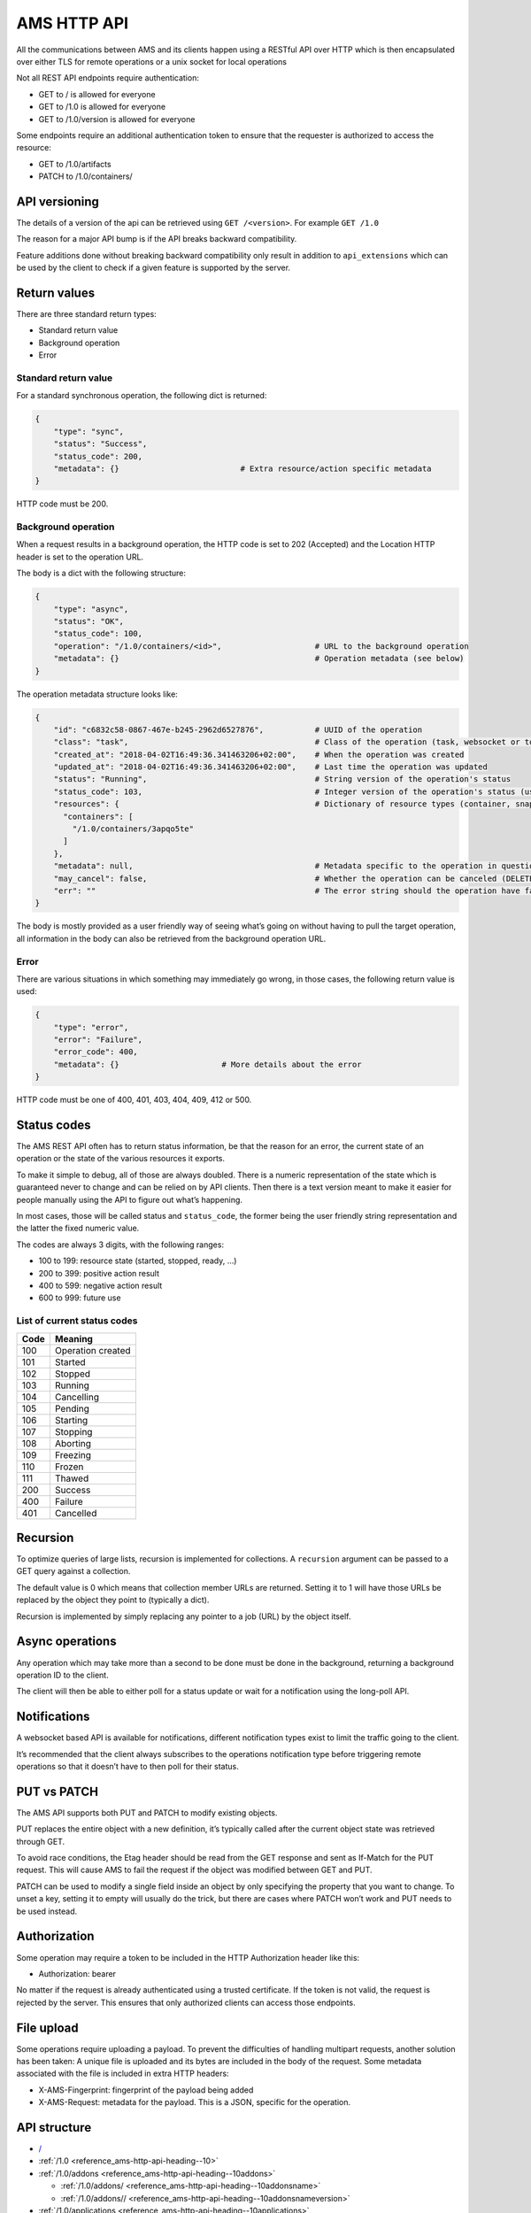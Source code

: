 .. _reference_ams-http-api:

============
AMS HTTP API
============

All the communications between AMS and its clients happen using a
RESTful API over HTTP which is then encapsulated over either TLS for
remote operations or a unix socket for local operations

Not all REST API endpoints require authentication:

-  GET to / is allowed for everyone
-  GET to /1.0 is allowed for everyone
-  GET to /1.0/version is allowed for everyone

Some endpoints require an additional authentication token to ensure that
the requester is authorized to access the resource:

-  GET to /1.0/artifacts
-  PATCH to /1.0/containers/

API versioning
==============

The details of a version of the api can be retrieved using
``GET /<version>``. For example ``GET /1.0``

The reason for a major API bump is if the API breaks backward
compatibility.

Feature additions done without breaking backward compatibility only
result in addition to ``api_extensions`` which can be used by the client
to check if a given feature is supported by the server.

Return values
=============

There are three standard return types:

-  Standard return value
-  Background operation
-  Error

Standard return value
---------------------

For a standard synchronous operation, the following dict is returned:

.. code::

   {
       "type": "sync",
       "status": "Success",
       "status_code": 200,
       "metadata": {}                          # Extra resource/action specific metadata
   }

HTTP code must be 200.

Background operation
--------------------

When a request results in a background operation, the HTTP code is set
to 202 (Accepted) and the Location HTTP header is set to the operation
URL.

The body is a dict with the following structure:

.. code::

   {
       "type": "async",
       "status": "OK",
       "status_code": 100,
       "operation": "/1.0/containers/<id>",                    # URL to the background operation
       "metadata": {}                                          # Operation metadata (see below)
   }

The operation metadata structure looks like:

.. code::

   {
       "id": "c6832c58-0867-467e-b245-2962d6527876",           # UUID of the operation
       "class": "task",                                        # Class of the operation (task, websocket or token)
       "created_at": "2018-04-02T16:49:36.341463206+02:00",    # When the operation was created
       "updated_at": "2018-04-02T16:49:36.341463206+02:00",    # Last time the operation was updated
       "status": "Running",                                    # String version of the operation's status
       "status_code": 103,                                     # Integer version of the operation's status (use this rather than status)
       "resources": {                                          # Dictionary of resource types (container, snapshots, images) and affected resources
         "containers": [
           "/1.0/containers/3apqo5te"
         ]
       },
       "metadata": null,                                       # Metadata specific to the operation in question (in this case, nothing)
       "may_cancel": false,                                    # Whether the operation can be canceled (DELETE over REST)
       "err": ""                                               # The error string should the operation have failed
   }

The body is mostly provided as a user friendly way of seeing what’s
going on without having to pull the target operation, all information in
the body can also be retrieved from the background operation URL.

Error
-----

There are various situations in which something may immediately go
wrong, in those cases, the following return value is used:

.. code::

   {
       "type": "error",
       "error": "Failure",
       "error_code": 400,
       "metadata": {}                      # More details about the error
   }

HTTP code must be one of 400, 401, 403, 404, 409, 412 or 500.

Status codes
============

The AMS REST API often has to return status information, be that the
reason for an error, the current state of an operation or the state of
the various resources it exports.

To make it simple to debug, all of those are always doubled. There is a
numeric representation of the state which is guaranteed never to change
and can be relied on by API clients. Then there is a text version meant
to make it easier for people manually using the API to figure out what’s
happening.

In most cases, those will be called status and ``status_code``, the
former being the user friendly string representation and the latter the
fixed numeric value.

The codes are always 3 digits, with the following ranges:

-  100 to 199: resource state (started, stopped, ready, …)
-  200 to 399: positive action result
-  400 to 599: negative action result
-  600 to 999: future use

List of current status codes
----------------------------


.. list-table::
   :header-rows: 1

   * - Code
     - Meaning
   * - 100
     - Operation created
   * - 101
     - Started
   * - 102
     - Stopped
   * - 103
     - Running
   * - 104
     - Cancelling
   * - 105
     - Pending
   * - 106
     - Starting
   * - 107
     - Stopping
   * - 108
     - Aborting
   * - 109
     - Freezing
   * - 110
     - Frozen
   * - 111
     - Thawed
   * - 200
     - Success
   * - 400
     - Failure
   * - 401
     - Cancelled


Recursion
=========

To optimize queries of large lists, recursion is implemented for
collections. A ``recursion`` argument can be passed to a GET query
against a collection.

The default value is 0 which means that collection member URLs are
returned. Setting it to 1 will have those URLs be replaced by the object
they point to (typically a dict).

Recursion is implemented by simply replacing any pointer to a job (URL)
by the object itself.

Async operations
================

Any operation which may take more than a second to be done must be done
in the background, returning a background operation ID to the client.

The client will then be able to either poll for a status update or wait
for a notification using the long-poll API.

Notifications
=============

A websocket based API is available for notifications, different
notification types exist to limit the traffic going to the client.

It’s recommended that the client always subscribes to the operations
notification type before triggering remote operations so that it doesn’t
have to then poll for their status.

PUT vs PATCH
============

The AMS API supports both PUT and PATCH to modify existing objects.

PUT replaces the entire object with a new definition, it’s typically
called after the current object state was retrieved through GET.

To avoid race conditions, the Etag header should be read from the GET
response and sent as If-Match for the PUT request. This will cause AMS
to fail the request if the object was modified between GET and PUT.

PATCH can be used to modify a single field inside an object by only
specifying the property that you want to change. To unset a key, setting
it to empty will usually do the trick, but there are cases where PATCH
won’t work and PUT needs to be used instead.

Authorization
=============

Some operation may require a token to be included in the HTTP
Authorization header like this:

-  Authorization: bearer

No matter if the request is already authenticated using a trusted
certificate. If the token is not valid, the request is rejected by the
server. This ensures that only authorized clients can access those
endpoints.

File upload
===========

Some operations require uploading a payload. To prevent the difficulties
of handling multipart requests, another solution has been taken: A
unique file is uploaded and its bytes are included in the body of the
request. Some metadata associated with the file is included in extra
HTTP headers:

-  X-AMS-Fingerprint: fingerprint of the payload being added
-  X-AMS-Request: metadata for the payload. This is a JSON, specific for
   the operation.

API structure
=============

-  `/ <heading--#>`_

-  :ref:`/1.0 <reference_ams-http-api-heading--10>`

-  :ref:`/1.0/addons <reference_ams-http-api-heading--10addons>`

   -  :ref:`/1.0/addons/ <reference_ams-http-api-heading--10addonsname>`

   -  :ref:`/1.0/addons// <reference_ams-http-api-heading--10addonsnameversion>`

-  :ref:`/1.0/applications <reference_ams-http-api-heading--10applications>`

   -  :ref:`/1.0/applications/ <reference_ams-http-api-heading--10applicationsname>`

      -  :ref:`/1.0/applications//manifest <reference_ams-http-api-heading--10applicationsnamemanifest>`

      -  :ref:`/1.0/applications// <reference_ams-http-api-heading--10applicationsnameversion>`

      -  :ref:`/1.0/applications///manifest <reference_ams-http-api-heading--10applicationsnameversionmanifest>`

-  :ref:`/1.0/certificates <reference_ams-http-api-heading--10certificates>`

   -  :ref:`/1.0/certificates/ <reference_ams-http-api-heading--10certificatesid>`

-  :ref:`/1.0/config <reference_ams-http-api-heading--10config>`

-  :ref:`/1.0/containers <reference_ams-http-api-heading--10containers>`

   -  :ref:`/1.0/containers/ <reference_ams-http-api-heading--10containersid>`

      -  :ref:`/1.0/containers//logs <reference_ams-http-api-heading--10containersidlogs>`

      -  :ref:`/1.0/containers//logs/ <reference_ams-http-api-heading--10containersidlogsname>`

-  :ref:`/1.0/events <reference_ams-http-api-heading--10events>`

-  :ref:`/1.0/images <reference_ams-http-api-heading--10images>`

   -  :ref:`/1.0/images/ <reference_ams-http-api-heading--10images>`

      -  :ref:`/1.0/images// <reference_ams-http-api-heading--10imagesidversion>`

-  ``/1.0/metrics``
-  :ref:`/1.0/nodes <reference_ams-http-api-heading--10nodes>`

   -  :ref:`/1.0/nodes/ <reference_ams-http-api-heading--10nodesname>`

-  :ref:`/1.0/operations <reference_ams-http-api-heading--10operations>`

   -  :ref:`/1.0/operations/ <reference_ams-http-api-heading--10operationsuuid>`

      -  :ref:`/1.0/operations//wait <reference_ams-http-api-heading--10operationsuuidwait>`

      -  :ref:`/1.0/operations//websocket <reference_ams-http-api-heading--10operationsuuidwebsocket>`

-  :ref:`/1.0/tasks <reference_ams-http-api-heading--10tasks>`

-  :ref:`/1.0/version <reference_ams-http-api-heading--10version>`

API details
===========

.. _reference_ams-http-api-heading--10:

``/1.0/``
---------

GET
~~~

-  Description: Server configuration
-  Authentication: guest, untrusted or trusted
-  Operation: sync
-  Cancellable: no

Example:

.. code:: bash

   $ curl -s -X GET --insecure --cert client.crt --key client.key <AMS_SERVICE_URL>/1.0

Output (if trusted):

.. code::

   {
     "type": "sync",
     "status": "Success",
     "status_code": 200,
     "operation": "",
     "error_code": 0,
     "error": "",
     "metadata": {
       "api_extensions": [],                           // List of API extensions added after the API was marked stable
       "api_status": "stable",                         // API implementation status (one of, development, stable or deprecated)
       "api_version": "1.0",                           // The API version as a string
       "auth": "trusted",                              // Authentication state, one of "guest", "untrusted" or "trusted"
       "auth_methods": [                               // Authentication method
         "2waySSL"
       ]
     }
   }

.. _reference_ams-http-api-heading--10addons:

``/1.0/addons``
---------------

.. _get-1:

GET
~~~

-  Description: List of addons
-  Authentication: trusted
-  Operation: sync
-  Cancellable: no

Example:

.. code:: bash

   $ curl -s -X GET --insecure --cert client.crt --key client.key <AMS_SERVICE_URL>/1.0/addons

Output:

.. code::

   {
     "type": "sync",
     "status": "Success",
     "status_code": 200,
     "operation": "",
     "error_code": 0,
     "error": "",
     "metadata": [
       "/1.0/addons/foo",
       "/1.0/addons/bar"
     ]
   }

POST
~~~~

-  Description: Create a new addon
-  Authentication: trusted
-  Operation: async
-  Cancellable: no

In the HTTP payload upload case, the following headers may be set by the
client:

-  ``Content-Type:``: application/octet-stream (mandatory field)
-  ``X-AMS-Request``: JSON format metadata (mandatory field)
-  ``X-AMS-Fingerprint:``: SHA-256 (if set, the uploaded payload must
   match)

For an addon upload, the ``X-AMS-Request`` header is comprised of:

.. code::

   {
       "name": "my-addon"
   }

The payload to upload must be a tarball compressed with bzip2. Also, it
must contain a manifest.yaml which declares the basic addon information
and at least an install hook for the creation. For the layout addon
tarball file and supported syntaxes. please refer to :ref:`addon creation <manage-addons>` for
more details.

Example:

.. code:: bash

   $ curl -s --header "Content-Type: application/octet-stream"  --header 'X-AMS-Request: {"name": "my-addon"}' -X POST --insecure --cert client.crt --key client.key --data-binary @addon.tar.bz2 <AMS_SERVICE_URL>/1.0/addons

Output:

.. code::

   {
     "type": "async",
     "status": "Operation created",
     "status_code": 100,
     "operation": "1.0/operations/603055f6-5cc6-4668-9f2d-28d8bce64024",
     "error_code": 0,
     "error": "",
     "metadata": {
       "id": "603055f6-5cc6-4668-9f2d-28d8bce64024",
       "class": "task",
       "description": "Creating addon",
       "created_at": "2018-07-21T03:02:22.091350247Z",
       "updated_at": "2018-07-21T03:02:22.091350247Z",
       "status": "Running",
       "status_code": 103,
       "resources": {
         "addons": [
           "/1.0/addons/my-addon"
         ]
       },
       "metadata": null,
       "may_cancel": true,
       "err": "",
       "server_address": ""
     }
   }

To monitor the status of an addon upload operation, please refer to
:ref:`/1.0/operations <reference_ams-http-api-heading--10operations>`

.. _reference_ams-http-api-heading--10addonsname:

``/1.0/addons/<id or name>``
----------------------------

.. _get-2:

GET
~~~

-  Description: Retrieve information about an addon
-  Authentication: trusted
-  Operation: sync
-  Cancellable: no

Example:

.. code:: bash

   $ curl -s -X GET --insecure --cert client.crt --key client.key <AMS_SERVICE_URL>/1.0/addons/my-addon

Output:

.. code::

   {
     "type": "sync",
     "status": "Success",
     "status_code": 200,
     "operation": "",
     "error_code": 0,
     "error": "",
     "metadata": {
       "name": "my-addon",
       "versions": [                 // List of versions
         {
           "version": 0,             // Version number
           "fingerprint":  "60d8af000f50527f83f30673586329717384d7243858fd6216a8eeb488802d4a",  // SHA-256 fingerprint
           "size": 283,              // Size in bytes
           "created_at": 1611716542  // Seconds since Jan 01 1970. (UTC)
         }
       ],
       "used_by": null               // List of applications to use this addon
     }
   }

DELETE
~~~~~~

-  Description: Delete an addon
-  Authentication: trusted
-  Operation: async
-  Cancellable: no

Example:

.. code:: bash

   $ curl -s -X DELETE --insecure --cert client.crt --key client.key <AMS_SERVICE_URL>/1.0/addons/my-addon

Output:

.. code::

   {
     "type": "async",
     "status": "Operation created",
     "status_code": 100,
     "operation": "1.0/operations/0cb31170-c2af-429b-97bc-016c94daf6a2",
     "error_code": 0,
     "error": "",
     "metadata": {
       "id": "0cb31170-c2af-429b-97bc-016c94daf6a2",
       "class": "task",
       "description": "Deleting addon",
       "created_at": "2018-07-27T03:26:46.696046272Z",
       "updated_at": "2018-07-27T03:26:46.696046272Z",
       "status": "Running",
       "status_code": 103,
       "resources": {
         "addons": [
           "/1.0/addons/my-addon"
         ]
       },
       "metadata": null,
       "may_cancel": true,
       "err": "",
       "server_address": ""
     }
   }

To monitor the status of an addon deletion operation, please refer to
:ref:`/1.0/operations <reference_ams-http-api-heading--10operations>`

PATCH (ETag supported)
~~~~~~~~~~~~~~~~~~~~~~

-  Description: Update addon metadata and creates a new addon version
   for it
-  Authentication: trusted
-  Operation: async
-  Cancellable: no

In the HTTP addon update case, the following headers may be set by the
client:

-  ``Content-Type:``: application/octet-stream (mandatory field)
-  ``X-AMS-Request``: JSON format metadata (mandatory field)
-  ``X-AMS-Fingerprint:``: SHA-256 (if set, the uploaded payload must
   match)

For an addon patch, the ``X-AMS-Request`` header is comprised of an
empty JSON object

.. code::

   {}

Example

.. code:: bash

   $ curl -s --header "Content-Type: application/octet-stream"  --header 'X-AMS-Request: {}' -X PATCH --insecure --cert client.crt --key client.key --data-binary @addon.tar.bz2 <AMS_SERVICE_URL>/1.0/addons/my-addon

Output:

.. code::

   {
     "type": "async",
     "status": "Operation created",
     "status_code": 100,
     "operation": "1.0/operations/7022c28e-ed5b-484a-9bb2-43706b01e229",
     "error_code": 0,
     "error": "",
     "metadata": {
       "id": "7022c28e-ed5b-484a-9bb2-43706b01e229",
       "class": "task",
       "description": "Updating addon",
       "created_at": "2018-07-27T03:46:31.431217757Z",
       "updated_at": "2018-07-27T03:46:31.431217757Z",
       "status": "Running",
       "status_code": 103,
       "resources": {
         "addons": [
           "/1.0/addons/my-addon"
         ]
       },
       "metadata": null,
       "may_cancel": true,
       "err": "",
       "server_address": ""
     }
   }

To monitor the status of an addon update operation, please refer to
:ref:`/1.0/operations <reference_ams-http-api-heading--10operations>`

.. _reference_ams-http-api-heading--10addonsnameversion:

``/1.0/addons/<id or name>/<version>``
--------------------------------------

.. _delete-1:

DELETE
~~~~~~

-  Description: Delete specific version of an addon
-  Authentication: trusted
-  Operation: async
-  Cancellable: no

Example

.. code:: bash

   $ curl -s -X DELETE --insecure --cert client.crt --key client.key <AMS_SERVICE_URL>/1.0/addons/my-addon/1

Output:

.. code::

   {
     "type": "async",
     "status": "Operation created",
     "status_code": 100,
     "operation": "1.0/operations/bc20dcd5-6e8c-4feb-b3f0-cb8d2fd7238a",
     "error_code": 0,
     "error": "",
     "metadata": {
       "id": "bc20dcd5-6e8c-4feb-b3f0-cb8d2fd7238a",
       "class": "task",
       "description": "Deleting addon version",
       "created_at": "2018-07-27T03:55:58.005511611Z",
       "updated_at": "2018-07-27T03:55:58.005511611Z",
       "status": "Running",
       "status_code": 103,
       "resources": {
         "addons": [
           "/1.0/addons/my-addon"
         ]
       },
       "metadata": null,
       "may_cancel": true,
       "err": "",
       "server_address": ""
     }
   }

To monitor the status of an addon version deletion operation, please
refer to :ref:`/1.0/operations <reference_ams-http-api-heading--10operations>`

.. _reference_ams-http-api-heading--10applications:

``/1.0/applications``
---------------------

.. _get-3:

GET
~~~

-  Description: List of applications
-  Authentication: trusted
-  Operation: sync
-  Cancellable: no

Example

.. code:: bash

   $ curl -s -X GET --insecure --cert client.crt --key client.key <AMS_SERVICE_URL>/1.0/applications

Output:

.. code::

   {
     "type": "sync",
     "status": "Success",
     "status_code": 200,
     "operation": "",
     "error_code": 0,
     "error": "",
     "metadata": [
       "/1.0/applications/c08fr0gj1qm443dtn870"
     ]
   }

.. _post-1:

POST
~~~~

-  Description: Create a new application
-  Authentication: trusted
-  Operation: async
-  Cancellable: no

In the HTTP application upload case, the following headers may be set by
the client:

-  ``Content-Type:``: application/octet-stream (mandatory field)
-  ``X-AMS-Fingerprint:``: SHA-256 (if set, the uploaded payload must
   match)

The payload to upload must be a tarball compressed with bzip2. Also it
must contain a manifest.yaml which declares the basic application
information for the creation. For the layout application tarball file
and supported syntaxes. See :ref:`howto_application_create`
for more details. To support the following syntaxes in the application
manifest.yaml, the server requires a corresponding extension


.. list-table::
   :header-rows: 1

   * - Syntax in manifest
     - Extension
   * - watchdog
     - application_watchdog_settings
   * - resources
     - application_resource_customization
   * - services
     - application_services_configuration
   * - version
     - application_manifest_version
   * - video-encoder
     - application_gpu_encoder


Example

.. code:: bash

   $ curl -s -X POST --header "Content-Type: application/octet-stream" --insecure --cert client.crt --key client.key --data-binary @app.tar.bz2 <AMS_SERVICE_URL>/1.0/applications

Output:

.. code::

   {
     "type": "async",
     "status": "Operation created",
     "status_code": 100,
     "operation": "1.0/operations/d1cb8d8f-1471-40d7-9b1a-3c222afbde53",
     "error_code": 0,
     "error": "",
     "metadata": {
       "id": "d1cb8d8f-1471-40d7-9b1a-3c222afbde53",
       "class": "task",
       "description": "Creating application",
       "created_at": "2018-07-27T05:43:30.66261346Z",
       "updated_at": "2018-07-27T05:43:30.66261346Z",
       "status": "Running",
       "status_code": 103,
       "resources": {
         "applications": [
           "/1.0/applications/c08fr0gj1qm443dtn870"
         ]
       },
       "metadata": null,
       "may_cancel": true,
       "err": "",
       "server_address": ""
     }
   }

To monitor the status of an application creation operation, please refer
to :ref:`/1.0/operations <reference_ams-http-api-heading--10operations>`

.. _reference_ams-http-api-heading--10applicationsname:

``/1.0/applications/<id or name>``
----------------------------------

.. _get-4:

GET
~~~

-  Description: Retrieve information about an application
-  Authentication: trusted
-  Operation: sync
-  Cancellable: no

Example

.. code:: bash

   $ curl -s -X GET --insecure --cert client.crt --key client.key <AMS_SERVICE_URL>/1.0/applications/my-app

Output:

.. code::

   {
     "type": "sync",
     "status": "Success",
     "status_code": 200,
     "operation": "",
     "error_code": 0,
     "error": "",
     "metadata": {
       "id": "c08fr0gj1qm443dtn870",
       "name": "my-app",
       "status_code": 2,
       "status": "ready",        // Application status
       "instance_type": "a2.3",  // Instance type
       "boot_package": "com.lolo.io.onelist",  // Boot application
       "parent_image_id": "btavtegj1qm58qg7ru50",
       "published": true,
       "versions": [             // List of all versions
         {
           "number": 0,
           "manifest_version": "",
           "parent_image_id": "btavtegj1qm58qg7ru50",   // Base image the application is created from
           "parent_image_version": 0,                   // Base image version
           "status_code": 3,
           "status": "active",                          // Application status
           "published": true,                           // Publication status
           "created_at": 1532150640,
           "boot_activity": "",                         // Boot activity on application start
           "required_permissions": null,                // Required Android application permissions
           "addons": [],                                // Attached addons
           "extra_data": {},                            // Extra data to be installed on application creation
           "error_message": "",
           "video_encoder": "gpu-preferred",            // Video encoder settings
           "watchdog": {                                // Watchdog settings
             "disabled": false,
             "allowed-packages": null
           }
         }
       ],
       "addons": [],
       "created_at": 1532150640,
       "immutable": false,
       "tags": null,
       "resources": {        // Application resources
         "gpu-slots": -1
       },
       "abi": "x86_64",      // Application ABI
       "inhibit_auto_updates": false  // Application automatically update configuration
     }
   }

.. _patch-etag-supported-1:

PATCH (ETag supported)
~~~~~~~~~~~~~~~~~~~~~~

-  Description: Update existing application
-  Authentication: trusted
-  Operation: sync
-  Cancellable: no

An application can be updated with either a new package or specific
fields. The ``Content-Type`` header of HTTP patch request is different
when uploading an application in either way.


.. list-table::
   :header-rows: 1

   * - Update methods
     - Content-Type
   * - With a new package
     - application/octet-stream
   * - With specified fields
     - application/json


An application package can be uploaded with a bzip2 compressed payload
if the former method is taken.

Example

.. code:: bash

   $ curl -s --header "Content-Type: application/octet-stream" -X PATCH --insecure --cert client.crt --key client.key --data-binary @app_1.tar.bz2 <AMS_SERVICE_URL>/1.0/applications/my-app

Output:

.. code::

   {
     "type": "async",
     "status": "Operation created",
     "status_code": 100,
     "operation": "1.0/operations/e1dc826e-8627-4225-94b1-808ac0e40bfb",
     "error_code": 0,
     "error": "",
     "metadata": {
       "id": "e1dc826e-8627-4225-94b1-808ac0e40bfb",
       "class": "task",
       "description": "Updating application",
       "created_at": "2018-07-27T06:18:33.157030462Z",
       "updated_at": "2018-07-27T06:18:33.157030462Z",
       "status": "Running",
       "status_code": 103,
       "resources": {
         "applications": [
           "/1.0/applications/my-app"
         ]
       },
       "metadata": null,
       "may_cancel": true,
       "err": "",
       "server_address": ""
     }
   }

For the specific field update case, a JSON format payload is accepted.

.. code::

   {
       "tags": [ "game" ],
       "instance-type": "a4.3"
   }

Example

.. code:: bash

   $ curl -s --header "Content-Type: application/json" -X PATCH --insecure --cert client.crt --key client.key --data "$payload" <AMS_SERVICE_URL>/1.0/applications/my-app

To monitor the status of an application update operation, please refer
to :ref:`/1.0/operations <reference_ams-http-api-heading--10operations>`

The following fields can be modified when updating an application.
Changing some of those fields will lead to creating another application
version.


.. list-table::
   :header-rows: 1

   * - Supported update field
     - Will create a new application version
   * - image
     - no
   * - instance-type
     - no
   * - tags
     - no
   * - addons
     - no
   * - resources
     - no
   * - inhibit_auto_updates
     - no
   * - services
     - yes
   * - watchdog
     - yes
   * - boot_activity
     - yes
   * - required_permissions
     - yes
   * - video_encoder
     - yes
   * - manifest_version
     - yes


To use those fields that would create a new application version on
application update, the server requires ``application_partial_updates``
extension.

.. _delete-2:

DELETE
~~~~~~

-  Description: Remove an application
-  Authentication: trusted
-  Operation: async
-  Cancellable: no

In the HTTP application removal case, a JSON format payload input is
required from the client:

.. code::

   {
       "force": false // (boolean) Forcibly remove the application
   }

Example

.. code:: bash

   $ curl -s -X DELETE --insecure --cert client.crt --key client.key --data "$payload" <AMS_SERVICE_URL>/1.0/applications/my-app

Output:

.. code::

   {
     "type": "async",
     "status": "Operation created",
     "status_code": 100,
     "operation": "1.0/operations/d0792e48-a65b-4dcd-87d3-90597f84f964",
     "error_code": 0,
     "error": "",
     "metadata": {
       "id": "d0792e48-a65b-4dcd-87d3-90597f84f964",
       "class": "task",
       "description": "Deleting application",
       "created_at": "2018-07-27T06:36:04.370952371Z",
       "updated_at": "2018-07-27T06:36:04.370952371Z",
       "status": "Running",
       "status_code": 103,
       "resources": {
         "applications": [
           "/1.0/applications/my-app"
         ]
       },
       "metadata": null,
       "may_cancel": true,
       "err": "",
       "server_address": ""
     }
   }

To monitor the status of an application removal operation, please refer
to :ref:`/1.0/operations <reference_ams-http-api-heading--10operations>`

.. _reference_ams-http-api-heading--10applicationsnameversion:

``/1.0/applications/<id or name>/<version>``
--------------------------------------------

.. _get-5:

GET
~~~

-  Description: Export an application version image
-  Authentication: trusted
-  Operation: sync
-  Cancellable: no
-  Extension: application_image_export

Example:

.. code:: bash

   $ curl -s -X GET --insecure --cert client.crt --key client.key <AMS_SERVICE_URL>/1.0/applications/my-app --output app-version.tar

As a result, an application image that contains a piece of metadata.yaml
and rootfs will be generated

.. _delete-3:

DELETE
~~~~~~

-  Description: Removes an application version
-  Authentication: trusted
-  Operation: async
-  Cancellable: no

In the HTTP application version removal case, a JSON format payload
input is required from client:

.. code::

   {
       "force": false // (boolean) Forcibly remove the application version
   }

Example:

.. code:: bash

   $ curl -s -X DELETE --insecure --cert client.crt --key client.key --data "$payload" \<AMS_SERVICE_URL>/1.0/applications/my-app/1

Output:

.. code::

   {
     "type": "async",
     "status": "Operation created",
     "status_code": 100,
     "operation": "1.0/operations/e0d15285-cef5-4263-bcc4-f1a737a5018e",
     "error_code": 0,
     "error": "",
     "metadata": {
       "id": "e0d15285-cef5-4263-bcc4-f1a737a5018e",
       "class": "task",
       "description": "Delete application version",
       "created_at": "2018-07-27T07:17:08.222268495Z",
       "updated_at": "2018-07-27T07:17:08.222268495Z",
       "status": "Running",
       "status_code": 103,
       "resources": {
         "applications": [
           "/1.0/applications/my-app",
           "/1.0/applications/1"
         ]
       },
       "metadata": null,
       "may_cancel": true,
       "err": "",
       "server_address": ""
     }
   }

To monitor the status of an application version removal operation,
please refer to :ref:`/1.0/operations <reference_ams-http-api-heading--10operations>`

PATCH
~~~~~

-  Description: Publish/unpublish an application version
-  Authentication: trusted
-  Operation: async
-  Cancellable: no

In the HTTP application version update case, a JSON format payload input
is required from the client:

.. code::

   {
       "published": true  // (boolean) Toggle application publication status
   }

Example:

.. code:: bash

   $ curl -s -X PATCH --insecure --cert client.crt --key client.key --data "$payload" \<AMS_SERVICE_URL>/1.0/applications/my-app/1

Output:

.. code::

   {
     "type": "async",
     "status": "Operation created",
     "status_code": 100,
     "operation": "1.0/operations/157aa633-2cf1-41d6-a8a6-92ecc1830e32",
     "error_code": 0,
     "error": "",
     "metadata": {
       "id": "157aa633-2cf1-41d6-a8a6-92ecc1830e32",
       "class": "task",
       "description": "Updating application version",
       "created_at": "2018-07-27T07:35:31.289933915Z",
       "updated_at": "2018-07-27T07:35:31.289933915Z",
       "status": "Running",
       "status_code": 103,
       "resources": {
         "applications": [
           "/1.0/applications/my-app"
         ]
       },
       "metadata": null,
       "may_cancel": true,
       "err": "",
       "server_address": ""
     }
   }

To monitor the status of an application version update operation, please
refer to :ref:`/1.0/operations <reference_ams-http-api-heading--10operations>`

.. _reference_ams-http-api-heading--10applicationsnamemanifest:

``/1.0/applications/<id or name>/manifest``
-------------------------------------------

.. _get-6:

GET
~~~

-  Description: Get lastest application manifest file
-  Authentication: trusted
-  Operation: sync
-  Cancellable: no

Example:

.. code:: bash

   $ curl -s -X GET --insecure --cert client.crt --key client.key <AMS_SERVICE_URL>/1.0/applications/my-app/manifest

Output:

.. code:: yaml

   name: my-app
   image: Android10
   instance-type: a2.3
   boot-package: com.lolo.io.onelist
   video-encoder: gpu-preferred
   watchdog:
     disabled: false
     allowed-packages: []
   abi: x86_64

The use of this API requires the ``application_manifest_download``
extension is supported by the server.

.. _reference_ams-http-api-heading--10applicationsnameversionmanifest:

``/1.0/applications/<id or name>/<version>/manifest``
-----------------------------------------------------

.. _get-7:

GET
~~~

-  Description: Get one specific application version manifest file
-  Authentication: trusted
-  Operation: sync
-  Cancellable: no

Example:

.. code:: bash

   $ curl -s -X GET --insecure --cert client.crt --key client.key <AMS_SERVICE_URL>/1.0/applications/my-app/0/manifest

Output:

.. code:: yaml

   name: my-app
   image: Android10
   instance-type: a2.3
   boot-package: com.lolo.io.onelist
   video-encoder: gpu-preferred
   watchdog:
     disabled: false
     allowed-packages: []
   abi: x86_64

The use of this API requires the ``application_manifest_download``
extension is supported by the server.

.. _reference_ams-http-api-heading--10certificates:

``/1.0/certificates``
---------------------

.. _get-8:

GET
~~~

-  Description: List of trusted client certificates
-  Authentication: trusted
-  Operation: sync
-  Cancellable: no

Example:

.. code:: bash

   $ curl -s -X GET --insecure --cert client.crt --key client.key <AMS_SERVICE_URL>/1.0/certificates

Output:

.. code::

   {
     "type": "sync",
     "status": "Success",
     "status_code": 200,
     "operation": "",
     "error_code": 0,
     "error": "",
     "metadata": [
      "/1.0/certificates/<fingerprint>",
      ]
   }

.. _post-2:

POST
~~~~

-  Description: Registers a new client certificate as trusted
-  Authentication: trusted
-  Operation: sync
-  Cancellable: no

In the HTTP certificate removal case, a JSON format payload is required
sent by the client:

.. code::

   {
       "certificate": "MIIFUTCCAzmgAw...xjKoUEEQOzJ9",  # Base64 certificate content without header and footer
       "trust-password": "aahhdjiks9",                  # Only needed if not using an already trusted client
                                                        # certificate in the SSL request or using the local unix socket
   }

Example:

.. code:: bash

   curl -s -X POST --insecure --cert client.crt --key client.key --data "$payload" <AMS_SERVICE_URL>/1.0/certificates

Output:

.. code::

   {
     "type": "sync",
     "status": "Success",
     "status_code": 200,
     "operation": "",
     "error_code": 0,
     "error": "",
     "metadata": null
   }

.. _reference_ams-http-api-heading--10certificatesid:

``/1.0/certificates/<fingerprint>``
-----------------------------------

.. _get-9:

GET
~~~

-  Description: Retrieve information about a stored certificate
-  Authentication: trusted
-  Operation: sync
-  Cancellable: no

Example:

.. code:: bash

   $ curl -s -X GET --insecure --cert client.crt --key client.key <AMS_SERVICE_URL>/1.0/certificates/<fingerprint>

Output:

.. code::

   {
       "certificate": "-----BEGIN CERTIFICATE-----
   MIIFUTCCAzmgAw
   ...
   TABLEHEADER#X#xjKoUEEQOzJ9#X#TABLEEND

   }

.. _delete-4:

DELETE
~~~~~~

-  Description: Remove specified certificate from the trusted store
-  Authentication: trusted
-  Operation: async
-  Cancellable: no

Example:

.. code:: bash

   curl -s -X DELETE --insecure --cert client.crt --key client.key <AMS_SERVICE_URL>/1.0/certificates/<fingerprint>

Output:

.. code::

   {
     "type": "async",
     "status": "Operation created",
     "status_code": 100,
     "operation": "1.0/operations/469f1838-3f10-43cb-97e4-41f49627cf36",
     "error_code": 0,
     "error": "",
     "metadata": {
       "id": "469f1838-3f10-43cb-97e4-41f49627cf36",
       "class": "task",
       "description": "Deleting certificate",
       "created_at": "2018-07-27T12:30:54.65841646Z",
       "updated_at": "2018-07-27T12:30:54.65841646Z",
       "status": "Running",
       "status_code": 103,
       "resources": {
         "certificates": [
           "/1.0/certificates/<fingerprint>"
         ]
       },
       "metadata": null,
       "may_cancel": true,
       "err": "",
       "server_address": ""
     }
   }

To monitor the status of a certificate removal operation, please refer
to :ref:`/1.0/operations <reference_ams-http-api-heading--10operations>`

.. _reference_ams-http-api-heading--10config:

``/1.0/config``
---------------

.. _get-10:

GET
~~~

-  Description: Retrieve list of all config items
-  Authentication: trusted
-  Operation: sync
-  Cancellable: no

Example:

.. code:: bash

   $ curl -s -X GET --insecure --cert client.crt --key client.key <AMS_SERVICE_URL>/1.0/config

Output:

.. code::

   {
     "type": "sync",
     "status": "Success",
     "status_code": 200,
     "operation": "",
     "error_code": 0,
     "error": "",
     "metadata": {
       "config": {
         "application.addons": "",          // (comma separated list) Addons that will be attached to every application
         "application.auto_publish": true,  // (true/false) Auto publish application when they are created
         "application.default_abi": "",     // Default application ABI, would be an ABI with cluster compatible if unset
         "application.max_published_versions": 3,  // (number) Limit the number of stored application versions
         "container.default_platform": "",  // (string) Default platform to launch containers with. The `null` platform will be used if unset
         "container.features": "",          // Features to apply when launching a container
         "container.security_updates": false,  // Apply security updates when boostraping an applicaiton
         "core.proxy_http": "",             // HTTP proxy for AMS service
         "core.proxy_https": "",            // HTTPS proxy for AMS service
         "core.proxy_ignore_hosts": "",     // Hosts to be ignored in the network proxy
         "core.trust_password": true,       // Password to be used by the untrusted client to talk to AMS
         "gpu.allocation_mode": "all",      // GPU allocation mode, optional values: "one" or "all"
         "gpu.type": "none",                // GPU type, optional values: "none", "nvidia", "intel" or "amd"
         "images.allow_insecure": false,    // (true/false) Allow an insecure image server
         "images.auth": true,               // Authentication token for security purpose, `true` implies an auth token has been set, vice versa.
         "images.update_interval": "5m",    // (time) Frequency of updates from image server
         "images.url": "https://images.anbox-cloud.io/stable/", // (string) URL for image server
         "images.version_lockstep": "true", // Prevent images of new minor releases to be pulled by AMS
         "registry.filter": "",             // (comma separated list) Filter out applications without matching tags
         "registry.fingerprint": <fingerprint>, // (string) Fingerprint of registry certificate
         "registry.mode": "pull",           // (pull/push) Wether AMS should act as a client or publisher to AAR
         "registry.update_interval": "5s",  // (time) Frequency of updates from registry
         "registry.url": "https://127.0.0.1:3000", // (string) URL of Anbox Application Registry
         "scheduler.strategy": "spread"     // (spread|binpack) Container allocation schedule strategery
       }
     }
   }

.. _patch-1:

PATCH
~~~~~

-  Description: Modify one specific config item
-  Authentication: trusted
-  Operation: async
-  Cancellable: no

In the HTTP configuration modification case, a JSON format payload is
required sent by the client:

.. code::


   {
   "name": "application.auto_publish",
   "value": "false"
   }

Example:

.. code:: bash

   $ curl -s -X PATCH --insecure --cert client.crt --key client.key --data "$payload" <AMS_SERVICE_URL>/1.0/config

Output:

.. code::

   {
     "type": "async",
     "status": "Operation created",
     "status_code": 100,
     "operation": "1.0/operations/5f2b3817-ada1-43d3-9ed0-0c9ed3a4a20e",
     "error_code": 0,
     "error": "",
     "metadata": {
       "id": "5f2b3817-ada1-43d3-9ed0-0c9ed3a4a20e",
       "class": "task",
       "description": "Applying configuration",
       "created_at": "2018-07-27T12:59:14.889009796Z",
       "updated_at": "2018-07-27T12:59:14.889009796Z",
       "status": "Running",
       "status_code": 103,
       "resources": null,
       "metadata": null,
       "may_cancel": true,
       "err": "",
       "server_address": ""
     }
   }

To monitor the status of a configuration modification operation, please
refer to :ref:`/1.0/operations <reference_ams-http-api-heading--10operations>`

.. _reference_ams-http-api-heading--10containers:

``/1.0/containers``
-------------------

.. _get-11:

GET
~~~

-  Description: Retrieve list of all available containers
-  Authentication: trusted
-  Operation: sync
-  Cancellable: no

Example:

.. code:: bash

   curl -s -X GET --insecure --cert client.crt --key client.key <AMS_SERVICE_URL>/1.0/containers

Output:

.. code::

   {
     "type": "sync",
     "status": "Success",
     "status_code": 200,
     "operation": "",
     "error_code": 0,
     "error": "",
     "metadata": [
        "/1.0/containers/c00i2s0j1qm4f18jdkfg"
     ]
   }

.. _post-3:

POST
~~~~

-  Description: Launch a new container
-  Authentication: trusted
-  Operation: async
-  Cancellable: no

In the HTTP container launch case, a JSON format payload is required
sent by the client: Payload:

-  Payload to launch a container from an application

.. code::

   {
       "app_id": "my-app",                       # (string | mandatory) Identifier or name of the application this container belongs to.
       "app_version": 0,                         # (number | optional) Version of the application this container uses.
       "user_data": "",                          # (string | optional) Additional data to be put into the container when bootstrapped.
       "node": "lxd1",                           # (string | optional) Lxd node to use for the container to launch
       "services": [                             # (array | optional) List of services the container provides
           {
               "name": "ssh",                    # (string) Name of service
               "port": 22,                       # (number) Network port the service listens on
               "protocols": ["tcp"],             # (array) Network protocol the services uses (udp, tcp)
               "expose": false                   # (boolean) to expose the service on the public endpoint or false to keep it on the private one
           }
       ],
       "disk_size": 5368709120,                  # (number | optional) Number of bytes disk size to be assigned for the container.
       "cpu": 2,                                 # (number | optional) Number of CPU cores to be assigned for the container,
       "memory": 4294965097,                     # (number | optional) Number of bytes memory to be assigned for the container.
       "gpu_slots": 0,                           # (number | optional) Number of GPU slots to be allocated for the container to use
       "config": {                               # (struct | optional) Config parameters included in created container
           "platform": "null",                   # (string | optional) Platform name, optional value: "null", "swrast", "webrtc". Please refer to https://anbox-cloud.io/docs/reference/anbox-platforms for all details of each platform
           "boot_package": "com.my.app",         # (string | optional) Boot package
           "boot_activity": "com.my.app.Activity",   # (string | optional)  Boot acitivty
           "metrics_server": "influxdb:192.168.100.8:8095,raw",    # (string | optional) Metrics server
           "disable_watchdog": false             # (boolean | optional) Toggle watchdog settings
       }
   }

-  Payload to launch a container from an image

.. code::

   {
       "image_id": "Android_10",                 # (string | mandatory) Identifier or name of the application this container belongs to.
       "instance_type": "a2.3",                  # (string | mandatory)  Instance type to use for the container. Please refer to https://anbox-cloud.io/docs/manage/instance-types-reference for all available instance types.
       "image_version": 0,                       # (number | optional) Version of the image this container uses.
       "user_data": "",                          # (string | optional) Additional data to be put into the container when bootstrapped.
       "node": "lxd1",                           # (string | optional) Lxd node to use for the container to launch
       "services": [                             # (array | optional) List of services the container provides
           {
               "name": "ssh",                    # (string) Name of service
               "port": 22,                       # (number) Network port the service listens on
               "protocols": ["tcp"],             # (array) Network protocol the services uses (udp, tcp)
               "expose": false                   # (boolean) to expose the service on the public endpoint or false to keep it on the private one
           }
       ],
       "disk_size": 5368709120,                  # (number | optional) Number of bytes disk size to be assigned for the container.
       "cpu": 2,                                 # (number | optional) Number of CPU cores to be assigned for the container,
       "memory": 4294965097,                     # (number | optional) Number of bytes memory to be assigned for the container.
       "gpu_slots": 0,                           # (number | optional) Number of GPU slots to be allocated for the container to use
       "config": {                               # (struct | optional) Config parameters included in created container
           "platform": "null",                    # (string | optional) Platform name, optional value: "null", "swrast", "webrtc". Please refer to https://anbox-cloud.io/docs/reference/anbox-platforms for all details of each platform
           "boot_package": "com.my.app",         # (string | optional) Boot package
           "boot_activity": "com.my.app.Activity",   # (string | optional)  Boot acitivty
           "metrics_server": "influxdb:192.168.100.8:8095,raw"    # (string | optional) Metrics server
       }
   }

Example:

.. code:: bash

   curl -s -X POST --insecure --cert client.crt --key client.key --data "$payload" <AMS_SERVICE_URL>/1.0/containers

Output:

.. code::

   {
     "type": "async",
     "status": "Operation created",
     "status_code": 100,
     "operation": "1.0/operations/84767004-de24-4f57-86c3-a0c765487c08",
     "error_code": 0,
     "error": "",
     "metadata": {
       "id": "84767004-de24-4f57-86c3-a0c765487c08",
       "class": "task",
       "description": "Creating container",
       "created_at": "2018-07-27T16:06:44.331686878Z",
       "updated_at": "2018-07-27T16:06:44.331686878Z",
       "status": "Running",
       "status_code": 103,
       "resources": {
         "containers": [
           "/1.0/containers/c08ov50j1qm6t2783d7g"
         ]
       },
       "metadata": null,
       "may_cancel": true,
       "err": "",
       "server_address": ""
     }
   }

To monitor the status of a container creation operation, please refer to
:ref:`/1.0/operations <reference_ams-http-api-heading--10operations>`

.. _reference_ams-http-api-heading--10containersid:

``/1.0/containers/<id>``
------------------------

.. _get-12:

GET
~~~

-  Description: Container information
-  Authentication: trusted
-  Operation: sync
-  Cancellable: no

Example:

.. code:: bash

   curl -s -X GET --insecure --cert client.crt --key client.key <AMS_SERVICE_URL>/1.0/containers/<container_id>

Output:

.. code::

   {
     "type": "sync",
     "status": "Success",
     "status_code": 200,
     "operation": "",
     "error_code": 0,
     "error": "",
     "metadata": {
       "id": "c08p730j1qm6t2783da0",
       "name": "ams-c08p730j1qm6t2783da0",
       "type": "regular",
       "status_code": 4,
       "status": "running",
       "node": "lxd1",
       "app_id": "",
       "app_version": 0,
       "image_id": "btc5bugj1qm4a9s22580",
       "image_version": 0,
       "created_at": 1611764620,
       "address": "192.168.100.3",
       "public_address": "10.226.4.52",
       "services": [
         {
           "port": 22,
           "node_port": 10000,
           "protocols": [
             "tcp"
           ],
           "expose": false,
           "name": "ssh"
         }
       ],
       "stored_logs": null,
       "error_message": "",
       "config": {
         "platform": "null",
         "boot_package": "com.my.app",
         "boot_activity": "com.my.app.Activity",
         "metrics_server": "influxdb:192.168.100.8:8095,raw"
       },
       "resources": {
         "memory": "4GB"
       },
       "architecture": "x86_64"
     }
   }

.. _delete-5:

DELETE
~~~~~~

-  Description: remove the container
-  Authentication: trusted
-  Operation: async
-  Cancellable: no

Example:

.. code:: bash

   curl -s -X DELETE --insecure --cert client.crt --key client.key <AMS_SERVICE_URL>/1.0/containers/<container_id>

Output:

.. code::

   {
     "type": "async",
     "status": "Operation created",
     "status_code": 100,
     "operation": "1.0/operations/07ca938d-4d80-47a7-ad1f-18bbaa61ffdc",
     "error_code": 0,
     "error": "",
     "metadata": {
       "id": "07ca938d-4d80-47a7-ad1f-18bbaa61ffdc",
       "class": "task",
       "description": "Deleting container",
       "created_at": "2018-07-28T04:44:24.03707954Z",
       "updated_at": "2018-07-28T04:44:24.03707954Z",
       "status": "Running",
       "status_code": 103,
       "resources": {
         "containers": [
           "/1.0/containers/c08p730j1qm6t2783da0"
         ]
       },
       "metadata": null,
       "may_cancel": true,
       "err": "",
       "server_address": ""
     }
   }

To monitor the status of a container removal operation, please refer to
:ref:`/1.0/operations <reference_ams-http-api-heading--10operations>`

.. _reference_ams-http-api-heading--10containersidlogs:

``/1.0/containers/<id>/logs``
-----------------------------

.. _get-13:

GET
~~~

-  Description: List of container logs
-  Authentication: trusted
-  Operation: sync
-  Cancellable: no

Example:

.. code:: bash

   $ curl -s -X GET --insecure --cert client.crt --key client.key <AMS_SERVICE_URL>/1.0/containers/c00hvbgj1qm4f18jdkb0/logs

Output:

::

   {
     "type": "sync",
     "status": "Success",
     "status_code": 200,
     "operation": "",
     "error_code": 0,
     "error": "",
     "metadata": [
       "/1.0/containers/c00hvbgj1qm4f18jdkb0/logs/android.log",
       "/1.0/containers/c00hvbgj1qm4f18jdkb0/logs/console.log",
       "/1.0/containers/c00hvbgj1qm4f18jdkb0/logs/container.log",
       "/1.0/containers/c00hvbgj1qm4f18jdkb0/logs/system.log"
     ]
   }

.. _reference_ams-http-api-heading--10containersidlogsname:

``/1.0/containers/<id>/logs/<name>``
------------------------------------

.. _get-14:

GET
~~~

-  Description: Retrieves a stored log file for a container
-  Authentication: trusted
-  Operation: sync
-  Cancellable: no

Example:

.. code:: bash

   $ curl -s -X GET --insecure --cert client.crt --key client.key <AMS_SERVICE_URL>/1.0/containers/c00hvbgj1qm4f18jdkb0/logs/android.log

Output: TABLEHEADER#X#TABLEHEADER#X#```#X#TABLEEND#X#TABLEEND

01-28 07:22:44.578 7 7 V vold : Detected support for: ext4 vfat … \``\`

.. _reference_ams-http-api-heading--10events:

``/1.0/events``
---------------

This URL isn’t a real REST API endpoint, instead of doing a GET query on
it will upgrade the connection to a websocket on which notifications
will be sent.

.. _get-15:

GET
~~~

-  Description: websocket upgrade
-  Authentication: trusted
-  Operation: sync
-  Cancellable: no


.. list-table::
   :header-rows: 1

   * - URL parameter
     - Description
     - Optional values
   * - type
     - comma separated list of notifications to subscribe to (defaults to all)
     - operation, logging, lifecycle


The notification types are:

-  operation - notification about creation, updates and termination of
   all background operations
-  logging - every log entry from the server
-  lifecycle - container lifecycle events

As a result, this API call upgrades the connection to a websocket on
which notifications will be sent.

This never returns. Each notification is sent as a separate JSON dict,
for example:

.. code::

   {
     "metadata": {                                 // Event metadata
       "class": "task",
       "created_at": "2017-07-28T05:02:22.92201407Z",
       "description": "Deleting container",
       "err": "",
       "id": "bc85137b-b20d-470a-a6ea-daa9a2b8506a",
       "may_cancel": false,
       "metadata": null,
       "resources": {
         "containers": [
           "/1.0/containers/c0946voj1qm6t2783db0"
         ]
       },
       "server_address": "",
       "status": "Success",
       "status_code": 200,
       "updated_at": "2017-07-28T05:02:22.92201407Z"
     },
     "timestamp": "2017-07-28T05:02:22.92201407Z",  // Current timestamp
     "type": "operation"                            // Notification type
   }

.. _reference_ams-http-api-heading--10images:

``/1.0/images``
---------------

.. _get-16:

GET
~~~

-  Description: List available images
-  Authentication: trusted
-  Operation: sync
-  Cancellable: no

Example:

.. code:: bash

   $ curl -s -X GET --insecure --cert client.crt --key client.key <AMS_SERVICE_URL>/1.0/images

Return value:

.. code::

   {
     "type": "sync",
     "status": "Success",
     "status_code": 200,
     "operation": "",
     "error_code": 0,
     "error": "",
     "metadata": [
       "/1.0/images/btavtegj1qm58qg7ru50"
     ]
   }

.. _post-4:

POST
~~~~

-  Description: Registers a new image
-  Authentication: trusted
-  Operation: async
-  Cancellable: no

In the HTTP payload upload case, the following headers may be set by the
client:

-  ``Content-Type:``: application/octet-stream (mandatory field)
-  ``X-AMS-Request``: JSON format metadata (mandatory field)
-  ``X-AMS-Fingerprint:``: SHA-256 (if set, the uploaded payload must
   match)

For an image upload, the ``X-AMS-Request`` header is comprised of:

::

   {
       "name": "my-image",  // (string) Image name
       "default": false     // (boolean) Whether the default image to be used by AMS
   }

The payload to upload must be a tarball compressed with gzip, bzip2 or
xz. It must contain a piece of ``metadata.yaml`` and rootfs for image
registration.

Example:

.. code:: bash

   curl -s --header "Content-Type: application/octet-stream" --header 'X-AMS-Request: {"name": "my-image", "default": false}' -X POST --insecure --cert client.crt --key client.key --data-binary @my-image.tar.xz <AMS_SERVICE_URL>/1.0/images

Output:

.. code::

   {
     "type": "async",
     "status": "Operation created",
     "status_code": 100,
     "operation": "1.0/operations/dcdc6eb7-324c-4034-8d86-9f658c5dd696",
     "error_code": 0,
     "error": "",
     "metadata": {
       "id": "dcdc6eb7-324c-4034-8d86-9f658c5dd696",
       "class": "task",
       "description": "Adding image",
       "created_at": "2018-07-28T07:48:01.449542378Z",
       "updated_at": "2018-07-28T07:48:01.449542378Z",
       "status": "Running",
       "status_code": 103,
       "resources": {
         "images": [
           "/1.0/images/c096oc8j1qm30f20g2sg"
         ]
       },
       "metadata": null,
       "may_cancel": true,
       "err": "",
       "server_address": ""
     }
   }

To monitor the status of an image registration operation, please refer
to :ref:`/1.0/operations <reference_ams-http-api-heading--10operations>`

.. _reference_ams-http-api-heading--10imagesid:

``/1.0/images/<id or name>``
----------------------------

.. _get-17:

GET
~~~

-  Description: Load image information
-  Authentication: trusted
-  Operation: sync
-  Cancellable: no

Exxample:

.. code:: bash

   $ curl -s -X GET --insecure --cert client.crt --key client.key <AMS_SERVICE_URL>/1.0/images/my-image

Output:

.. code::

   {
     "type": "sync",
     "status": "Success",
     "status_code": 200,
     "operation": "",
     "error_code": 0,
     "error": "",
     "metadata": {
       "id": "btbfutoj1qm45810otr0",
       "name": "my-image",
       "versions": [
         {
           "version": 0,
           "fingerprint": "0791cfc011f67c60b7bd0f852ddb686b79fa46083d9d43ef9845c9235c67b261",
           "size": 529887868,
           "created_at": 1610641117,
           "status_code": 3,
           "status": "active",
           "remote_id": ""
         }
       ],
       "status_code": 3,
       "status": "active",
       "used_by": null,
       "immutable": true,
       "default": false,
       "architecture": "x86_64"
     }
   }

.. _patch-etag-supported-2:

PATCH (ETag supported)
~~~~~~~~~~~~~~~~~~~~~~

-  Description: Updates an existing image
-  Authentication: trusted
-  Operation: sync
-  Cancellable: no

An image can be updated with either a new package or specific fields.
The ``Content-Type`` header of HTTP patch request is different when
uploading an image in either way.

===================== ========================
Update methods        Content-Type
===================== ========================
With a new package    application/octet-stream
With specified fields application/json
===================== ========================

An image package can be uploaded with one of the supported compress
format payload(gzip, bzip2 or xz) if the former approach is taken. And
X-AMS-Request header is comprised of as follows in this case:

.. code::

   {
       "name": "my-image",  // (string) Image name
       "default": false     // (boolean) Default image setting
   }

Example:

.. code:: bash

   $ curl -s --header "Content-Type: application/octet-stream"  --header 'X-AMS-Request: {"name": "my-image", "default": false}' -X PATCH --insecure --cert client.crt --key client.key --data-binary @my-image.tar.bz2 <AMS_SERVICE_URL>/1.0/images/my-image

Output:

.. code::

   {
     "type": "async",
     "status": "Operation created",
     "status_code": 100,
     "operation": "1.0/operations/882795ad-6876-46b2-8f32-8226f4b22912",
     "error_code": 0,
     "error": "",
     "metadata": {
       "id": "882795ad-6876-46b2-8f32-8226f4b22912",
       "class": "task",
       "description": "Updating image",
       "created_at": "2018-07-28T08:23:14.253985803Z",
       "updated_at": "2018-07-28T08:23:14.253985803Z",
       "status": "Running",
       "status_code": 103,
       "resources": {
         "images": [
           "/1.0/images/my-image"
         ]
       },
       "metadata": null,
       "may_cancel": true,
       "err": "",
       "server_address": ""
     }
   }

As a result, a new image version will be generated.

To update an image with a specified field, a JSON format payload is
accepted.

.. code::

   {
        "default": true     // (boolean) Default image setting
   }


.. list-table::
   :header-rows: 1

   * - URL parameter
     - Description
     - Optional values
   * - type
     - comma separated list of notifications to subscribe to (defaults to all)
     - operation, logging, lifecycle


.. code:: bash

   $ curl -s --header "Content-Type: application/json"  -X PATCH --insecure --cert client.crt --key client.key --data "$payload" <AMS_SERVICE_URL>/1.0/images/my-image

When updating an image with the above field, no new image version will
be generated.

To monitor the status of an image update operation, please refer to
:ref:`/1.0/operations <reference_ams-http-api-heading--10operations>`

.. _delete-6:

DELETE
~~~~~~

-  Description: Remove an existing image
-  Authentication: trusted
-  Operation: async
-  Cancellable: no

In the HTTP image removal case, a JSON format payload input is required
from the client:

.. code::

   {
       "force": false // (boolean) Forcibly remove the image
   }

Example:

.. code:: bash

   curl -s -X DELETE --insecure --cert client.crt --key client.key --data "$payload" <AMS_SERVICE_URL>/1.0/images/my-image

Output:

.. code::

   `{
     "type": "async",
     "status": "Operation created",
     "status_code": 100,
     "operation": "1.0/operations/5485e9ea-bd57-48f1-af0d-761056c7d4e0",
     "error_code": 0,
     "error": "",
     "metadata": {
       "id": "5485e9ea-bd57-48f1-af0d-761056c7d4e0",
       "class": "task",
       "description": "Deleting image",
       "created_at": "2018-07-28T10:29:16.26129557Z",
       "updated_at": "2018-07-28T10:29:16.26129557Z",
       "status": "Running",
       "status_code": 103,
       "resources": {
         "images": [
           "/1.0/images/c098kfgj1qm5ivqf9ktg"
         ]
       },
       "metadata": null,
       "may_cancel": true,
       "err": "",
       "server_address": ""
     }
   }

To monitor the status of an image removal operation, please refer to
:ref:`/1.0/operations <reference_ams-http-api-heading--10operations>`

.. _reference_ams-http-api-heading--10imagesidversion:

``/1.0/images/<id or name>/<version>``
--------------------------------------

.. _delete-7:

DELETE
~~~~~~

-  Description: Deletes a single version of an image
-  Authentication: trusted
-  Operation: async
-  Cancellable: no

Example:

.. code:: bash

   curl -s -X DELETE --insecure --cert client.crt --key client.key <AMS_SERVICE_URL>/1.0/images/my-image/2

Output:

.. code::

   {
     "type": "async",
     "status": "Operation created",
     "status_code": 100,
     "operation": "1.0/operations/412e428d-7468-454b-aef8-b29540d1960d",
     "error_code": 0,
     "error": "",
     "metadata": {
       "id": "412e428d-7468-454b-aef8-b29540d1960d",
       "class": "task",
       "description": "Deleting image version",
       "created_at": "2018-07-28T10:18:55.938675833Z",
       "updated_at": "2018-07-28T10:18:55.938675833Z",
       "status": "Running",
       "status_code": 103,
       "resources": {
         "images": [
           "/1.0/images/my-image"
         ]
       },
       "metadata": null,
       "may_cancel": true,
       "err": "",
       "server_address": ""
     }
   }

To monitor the status of an image version removal operation, please
refer to :ref:`/1.0/operations <reference_ams-http-api-heading--10operations>`

.. _reference_ams-http-api-heading--10nodes:

``/1.0/nodes``
--------------

.. _get-18:

GET
~~~

-  Description: List available nodes
-  Authentication: trusted
-  Operation: sync
-  Cancellable: no

Example:

.. code:: bash

   curl -s -X GET --insecure --cert client.crt --key client.key <AMS_SERVICE_URL>/1.0/nodes

Output:

.. code::

   {
     "type": "sync",
     "status": "Success",
     "status_code": 200,
     "operation": "",
     "error_code": 0,
     "error": "",
     "metadata": [
       {
         "name": "lxd1",
         "address": "10.226.4.52",
         "public_address": "10.226.4.52",
         "network_bridge_mtu": 1500,
         "cpus": 2,
         "cpu_allocation_rate": 4,
         "memory": "3GB",
         "memory_allocation_rate": 2,
         "status_code": 4,
         "status": "online",
         "is_master": true,
         "disk_size": "21GB",
         "gpu_slots": 0,
         "gpu_encoder_slots": 0,
         "tags": [],
         "unscheduable": false,
         "architecture": "x86_64",
         "storage_pool": "ams0",
         "managed": true
       }
     ]
   }

.. _post-5:

POST
~~~~

-  Description: Add a LXD node to the cluster
-  Authentication: trusted
-  Operation: async
-  Cancellable: no

In the HTTP node registration case, a JSON format payload input is
required from the client:

.. code::

   {
       "name": "lxd2",                       // (string | mandatory) Name to the LXD node to be added to AMS
       "address": "172.31.23.150",           // (string | mandatory) LXD node address
       "public_address": "34.250.180.153",   // (string | optional) LXD node public address
       "trust_password": "foobar",           // (string | optional) Trust password for the remote LXD node
       "network_bridge_mtu": 1500,           // (number | optional) MTU of the network bridge configured for LXD
       "storage_device": "/dev/sda",         // (string | optional) Storage device LXD node should use
       "cpus": 32                            // (number | optional) (number | optional) Number of CPU cores used by LXD node
       "cpu_allocation_rate": 4,             // (number | optional) Factor of CPU overcommitment. Overcommitting resources allow to run more containers per node
       "memory": "256GB",                    // (string | optional) Memory used by LXD node
       "memory_allocation_rate": 2,          // (number | optional) Factor of memory overcommitment. Similar to cpu-allocation rate
       "gpu_slots": 10,                      // (number | optional) Slots on the GPU available to containers
       "gpu_encoder_slots": 10,              // (number | optional) Slots on the GPU encoders available to containers
       "tags": [],                           // (array | optional) User defined tags
       "unmanaged": false,                   // (boolean | optional) Expect node to be already clustered
       "storage_pool": "",                   // (string | optional) Existing LXD storage pool to use
       "network_name": "amsbr0",             // (string | optional) Name of the network device to create on the LXD cluster. Default to "amsbr0" if unet
       "network_subnet": "192.168.100.1/24"  // (string | optional) Network subnet for the network device on the node. Default to  "192.168.100.1/24" if unset
   }

Example:

.. code:: bash

   curl -s -X POST --insecure --cert client.crt --key client.key --data "$payload" <AMS_SERVICE_URL>/1.0/nodes

Output:

.. code::

   {
     "type": "async",
     "status": "Operation created",
     "status_code": 100,
     "operation": "1.0/operations/2215b63c-9f2b-4665-bf34-6fe8dbcbe4b5",
     "error_code": 0,
     "error": "",
     "metadata": {
       "id": "2215b63c-9f2b-4665-bf34-6fe8dbcbe4b5",
       "class": "task",
       "description": "Creating node",
       "created_at": "2018-07-28T11:51:13.261045632Z",
       "updated_at": "2018-07-28T11:51:13.261045632Z",
       "status": "Running",
       "status_code": 103,
       "resources": {
         "nodes": [
           "/1.0/nodes/lxd2"
         ]
       },
       "metadata": null,
       "may_cancel": true,
       "err": "",
       "server_address": ""
     }
   }

To monitor the status of an LXD node registration operation, please
refer to :ref:`/1.0/operations <reference_ams-http-api-heading--10operations>`

.. _reference_ams-http-api-heading--10nodesname:

``/1.0/nodes/<name>``
---------------------

.. _get-19:

GET
~~~

-  Description: Load node information
-  Authentication: trusted
-  Operation: sync
-  Cancellable: no

Example:

.. code:: bash

   curl -s -X GET --insecure --cert client.crt --key client.key <AMS_SERVICE_URL>/1.0/nodes/lxd1

Output:

.. code::

   {
     "type": "sync",
     "status": "Success",
     "status_code": 200,
     "operation": "",
     "error_code": 0,
     "error": "",
     "metadata": {
       "name": "lxd1",
       "address": "10.226.4.52",
       "public_address": "10.226.4.52",
       "network_bridge_mtu": 1500,
       "cpus": 2,
       "cpu_allocation_rate": 4,
       "memory": "3GB",
       "memory_allocation_rate": 2,
       "status_code": 4,
       "status": "online",
       "is_master": false,
       "disk_size": "21GB",
       "gpu_slots": 0,
       "gpu_encoder_slots": 0,
       "tags": [],
       "unscheduable": false,
       "architecture": "x86_64",
       "storage_pool": "ams0",
       "managed": true
     }
   }

.. _patch-etag-supported-3:

PATCH (ETag supported)
~~~~~~~~~~~~~~~~~~~~~~

-  Description: Update node configuration
-  Authentication: trusted
-  Operation: sync
-  Cancellable: no

In the HTTP node update case, a JSON format payload input is required
from the client:


.. list-table::
   :header-rows: 1

   * - Supported update field
     - Description
   * - public_address
     - (string) LXD node public address
   * - cpus
     - (number) Number of CPU cores used by LXD node
   * - cpu_allocation_rate
     - (number) Factor of CPU overcommitment. Overcommitting resources allow to run more containers per node
   * - memory
     - (string) Memory used by LXD node
   * - memory_allocation_rate
     - Factor of memory overcommitment.
   * - gpu_slots
     - (number) Slots on the GPU available to containers
   * - gpu_encoder_slots
     - (number) Slots on the GPU encoders available to containers
   * - tags
     - (string) User defined tags
   * - unscheduable
     - (boolean) Whether this LXD node is schedulable by AMS


A sample payload as follows:

.. code::

   {
     "cpu_allocation_rate": 4,
     "memory_allocation_rate": 2
   }

Example: ``bash curl -s -X PATCH --insecure --cert client.crt --key client.key --data "$payload"<AMS_SERVICE_URL>/1.0/nodes/lxd0``

Output:

.. code::

   {
     "type": "async",
     "status": "Operation created",
     "status_code": 100,
     "operation": "1.0/operations/a6124977-72c2-4daa-b349-8e31e12dfd37",
     "error_code": 0,
     "error": "",
     "metadata": {
       "id": "a6124977-72c2-4daa-b349-8e31e12dfd37",
       "class": "task",
       "description": "Updating node lxd1",
       "created_at": "2018-07-28T13:04:04.701576609Z",
       "updated_at": "2018-07-28T13:04:04.701576609Z",
       "status": "Running",
       "status_code": 103,
       "resources": {
         "nodes": [
           "/1.0/nodes/lxd1"
         ]
       },
       "metadata": null,
       "may_cancel": true,
       "err": "",
       "server_address": ""
     }
   }

To monitor the status of an LXD node update operation, please refer to
:ref:`/1.0/operations <reference_ams-http-api-heading--10operations>`

.. _delete-8:

DELETE
~~~~~~

-  Description: Remove the node from the cluster
-  Authentication: trusted
-  Operation: async
-  Cancellable: no

In the HTTP node removal case, a JSON format payload input is required
from the client:

.. code::

   {
       "force": false,          // (boolean) Forcibly remove the node
       "keep_in_cluster": false // (boolean) Whether to remove the node from LXD cluster as well
   }

Example:

.. code:: bash

   curl -s -X DELETE --insecure --cert client.crt --key client.key --data "$payload"<AMS_SERVICE_URL>/1.0/nodes/lxd0

Output:

.. code::

   {
     "type": "async",
     "status": "Operation created",
     "status_code": 100,
     "operation": "1.0/operations/cc43bc37-330a-4696-b3f4-b7639b05ae8a",
     "error_code": 0,
     "error": "",
     "metadata": {
       "id": "cc43bc37-330a-4696-b3f4-b7639b05ae8a",
       "class": "task",
       "description": "Deleting node",
       "created_at": "2018-07-28T10:56:18.912988425Z",
       "updated_at": "2018-07-28T10:56:18.912988425Z",
       "status": "Running",
       "status_code": 103,
       "resources": {
         "nodes": [
           "/1.0/nodes/lxd0"
         ]
       },
       "metadata": null,
       "may_cancel": true,
       "err": "",
       "server_address": ""
     }
   }

To monitor the status of a LXD node removal operation, please refer to
:ref:`/1.0/operations <reference_ams-http-api-heading--10operations>`

.. _reference_ams-http-api-heading--10operations:

``/1.0/operations``
-------------------

.. _get-20:

GET
~~~

-  Description: list of operations
-  Authentication: trusted
-  Operation: sync
-  Return: list of URLs for operations that are currently going
   on/queued

Example:

.. code:: bash

   curl -s -X GET --insecure --cert client.crt --key client.key <AMS_SERVICE_URL>/1.0/operations

Output:

.. code::

   {
     "type": "sync",
     "status": "Success",
     "status_code": 200,
     "operation": "",
     "error_code": 0,
     "error": "",
     "metadata": {
       "success": [
         "1.0/operations/5d2a6807-7c8a-48eb-94c7-e07dd75119ce"
       ]
     }
   }

.. _reference_ams-http-api-heading--10operationsuuid:

``/1.0/operations/<uuid>``
--------------------------

.. _get-21:

GET
~~~

-  Description: Load operation information. If the service is deployed
   as a cluster of several instances, the operation is held in one of
   them. In case the request reaches a different instance of the one
   holding the operation, the information is taken internally from the
   right one.
-  Authentication: trusted
-  Operation: sync
-  Cancellable: no

For example, when changing the publication status of an application by
issuing

.. code:: bash

   payload='{"published": false}'
   operation=$(curl -s -X PATCH --insecure --cert client.crt --key client.key --data "$payload"  <AMS_SERVICE_URL>/1.0/applications/my-app/0 | jq -r .operation)

To monitor the operation status

.. code:: bash

   curl -s -X GET --insecure --cert client.crt --key client.key <AMS_SERVICE_URL>/$operation | jq .

   {
     "type": "sync",
     "status": "Success",
     "status_code": 200,
     "operation": "",
     "error_code": 0,
     "error": "",
     "metadata": {
       "id": "0db09aee-3de9-4250-b707-0a3a90fd39c6",
       "class": "task",
       "description": "Updating application version",
       "created_at": "2018-07-28T13:25:35.186064229Z",
       "updated_at": "2018-07-28T13:25:35.186064229Z",
       "status": "Success",
       "status_code": 200,
       "resources": {
         "applications": [
           "/1.0/applications/my-app"
         ]
       },
       "metadata": null,
       "may_cancel": false,
       "err": "",
       "server_address": ""
     }
   }

.. _delete-9:

DELETE
~~~~~~

-  Description: Cancel an operation. Calling this will change the state
   of cancellable API to “cancelling” rather than actually removing the
   entry. If the service is deployed as a cluster of several instances,
   the operation is held in one of them. In case the request reaches a
   different instance of the one holding the operation, the information
   is taken internally from the right one.
-  Authentication: trusted
-  Operation: sync
-  Cancellable: no

For example, to cancel an operation of an application creation

.. code:: bash

   operation=$(curl -s --header "Content-Type: application/octet-stream" -X POST
   --insecure --cert client.crt --key client.key  --data-binary @my-app.tar.bz2
           <AMS_SERVICE_URL>/1.0/applications | jq -r .operation)

   curl -s -X DELETE --insecure --cert client.crt --key client.key <AMS_SERVICE_URL>/$operation| jq .

Output:

.. code::

   {
     "type": "sync",
     "status": "Success",
     "status_code": 200,
     "operation": "",
     "error_code": 0,
     "error": "",
     "metadata": {}
   }

HTTP code for this should be 202 (Accepted).

.. _reference_ams-http-api-heading--10operationsuuidwait:

``/1.0/operations/<uuid>/wait``
-------------------------------

.. _get-22:

GET
~~~

-  Description: Wait until an operation reaches a final status
-  Authentication: trusted
-  Operation: sync
-  Cancellable: yes


.. list-table::
   :header-rows: 1

   * - URL parameter
     - Description
   * - timeout
     - The amount of time (In second) when wait operation reaches timed out. If the value is assigned to ``-1``, it means the operation will wait infinitely until the monitored operation reaches a final status.


For example, to wait for the process of an application creation to be
done

.. code:: bash

   operation=$(curl -s --header "Content-Type: application/octet-stream" -X POST
   --insecure --cert client.crt --key client.key  --data-binary @my-app.tar.bz2
           <AMS_SERVICE_URL>/1.0/applications | jq -r .operation)

   curl -s -X GET \
           --insecure --cert ~/trust-client/client.crt --key ~/trust-client/client.key \
           <AMS_SERVICE_URL>/$operation/wait | jq .

Output:

.. code::

   {
     "type": "sync",
     "status": "Success",
     "status_code": 200,
     "operation": "",
     "error_code": 0,
     "error": "",
     "metadata": {
       "id": "fbe40515-7948-41c8-8668-e815db8916f8",
       "class": "task",
       "description": "Creating application",
       "created_at": "2018-07-28T13:39:49.736209814Z",
       "updated_at": "2018-07-28T13:39:49.736209814Z",
       "status": "Success",
       "status_code": 200,
       "resources": {
         "applications": [
           "/1.0/applications/c09bt98j1qm1as2tvn00"
         ]
       },
       "metadata": null,
       "may_cancel": false,
       "err": "",
       "server_address": ""
     }
   }

.. _reference_ams-http-api-heading--10operationsuuidwebsocket:

``/1.0/operations/<uuid>/websocket``
------------------------------------

GET (``?secret=SECRET``)
~~~~~~~~~~~~~~~~~~~~~~~~

-  Description: This connection is upgraded into a websocket connection
   speaking the protocol defined by the operation type. For example, in
   the case of an exec operation, the websocket is the bidirectional
   pipe for stdin/stdout/stderr to flow to and from the process inside
   the container. In the case of migration, it will be the primary
   interface over which the migration information is communicated. The
   secret here is the one that was provided when the operation was
   created. Guests are allowed to connect provided they have the right
   secret.
-  Authentication: guest or trusted
-  Operation: sync
-  Cancellable: no

.. _reference_ams-http-api-heading--10tasks:

``/1.0/tasks``
--------------

.. _get-23:

GET
~~~

-  Description: List of available tasks
-  Authentication: trusted
-  Operation: sync
-  Cancellable: no

Example:

.. code:: bash

   $ curl -s -X GET --insecure --cert client.crt --key client.key <AMS_SERVICE_URL>/1.0/tasks

Output:

.. code::

   {
     "type": "sync",
     "status": "Success",
     "status_code": 200,
     "operation": "",
     "error_code": 0,
     "error": "",
     "metadata": [
       {
         "id": "c055dl0j1qm027422feg",
         "status": "running",
         "object_id": "c055dl0j1qm027422fe0",
         "object_type": "container"
       }
     ]
   }

.. _reference_ams-http-api-heading--10version:

``/1.0/version``
----------------

.. _get-24:

GET
~~~

-  Description: Load status information about the service
-  Authentication: guest
-  Operation: Sync
-  Cancellable: no

Example:

.. code:: bash

   $ curl -s -X GET --insecure --cert client.crt --key client.key <AMS_SERVICE_URL>/1.0/version

Output:

.. code::

   {
     "type": "sync",
     "status": "Success",
     "status_code": 200,
     "operation": "",
     "error_code": 0,
     "error": "",
     "metadata": {
       "version": "1.7.3"
     }
   }
